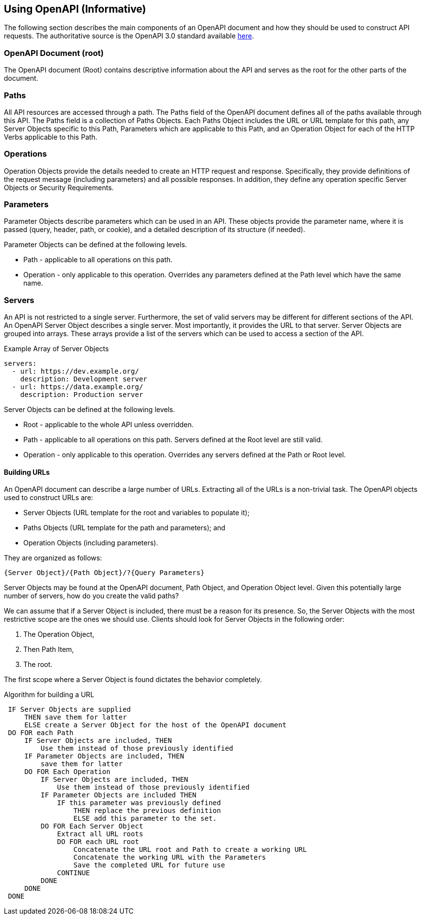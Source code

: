[[oas30-usage-section]]
== Using OpenAPI (Informative)

The following section describes the main components of an OpenAPI document and how they should be used to construct API requests. The authoritative source is the OpenAPI 3.0 standard available https://github.com/OAI/OpenAPI-Specification/blob/master/versions/3.0.3.md#oasObject[here].

=== OpenAPI Document (root)

The OpenAPI document (Root) contains descriptive information about the API and serves as the root for the other parts of the document.

=== Paths

All API resources are accessed through a path. The Paths field of the OpenAPI document defines all of the paths available through this API. The Paths field is a collection of Paths Objects. Each Paths Object includes the URL or URL template for this path, any Server Objects specific to this Path, Parameters which are applicable to this Path, and an Operation Object for each of the HTTP Verbs applicable to this Path.

=== Operations

Operation Objects provide the details needed to create an HTTP request and response. Specifically, they provide definitions of the request message (including parameters) and all possible responses. In addition, they define any operation specific Server Objects or Security Requirements.

=== Parameters

Parameter Objects describe parameters which can be used in an API. These objects provide the parameter name, where it is passed (query, header, path, or cookie), and a detailed description of its structure (if needed).

Parameter Objects can be defined at the following levels.

* Path - applicable to all operations on this path.
* Operation - only applicable to this operation. Overrides any parameters defined at the Path level which have the same name.

=== Servers

An API is not restricted to a single server. Furthermore, the set of valid servers may be different for different sections of the API. An OpenAPI Server Object describes a single server. Most importantly, it provides the URL to that server. Server Objects are grouped into arrays. These arrays provide a list of the servers which can be used to access a section of the API.

.Example Array of Server Objects

[source,YAML]
----
servers:
  - url: https://dev.example.org/
    description: Development server
  - url: https://data.example.org/
    description: Production server
----

Server Objects can be defined at the following levels.

* Root - applicable to the whole API unless overridden.
* Path - applicable to all operations on this path. Servers defined at the Root level are still valid.
* Operation - only applicable to this operation. Overrides any servers defined at the Path or Root level.

==== Building URLs

An OpenAPI document can describe a large number of URLs. Extracting all of the URLs is a non-trivial task. The OpenAPI objects used to construct URLs are:

* Server Objects (URL template for the root and variables to populate it);
* Paths Objects (URL template for the path and parameters); and
* Operation Objects (including parameters).

They are organized as follows:

`{Server Object}/{Path Object}/?{Query Parameters}`

Server Objects may be found at the OpenAPI document, Path Object, and Operation Object level. Given this potentially large number of servers, how do you create the valid paths?

We can assume that if a Server Object is included, there must be a reason for its presence. So, the Server Objects with the most restrictive scope are the ones we should use.  Clients should look for Server Objects in the following order:

. The Operation Object,
. Then Path Item,
. The root.

The first scope where a Server Object is found dictates the behavior completely.

.Algorithm for building a URL
[source,console]
----
 IF Server Objects are supplied
     THEN save them for latter
     ELSE create a Server Object for the host of the OpenAPI document
 DO FOR each Path
     IF Server Objects are included, THEN
         Use them instead of those previously identified
     IF Parameter Objects are included, THEN
         save them for latter
     DO FOR Each Operation
         IF Server Objects are included, THEN
             Use them instead of those previously identified
         IF Parameter Objects are included THEN
             IF this parameter was previously defined
                 THEN replace the previous definition
                 ELSE add this parameter to the set.
         DO FOR Each Server Object
             Extract all URL roots
             DO FOR each URL root
                 Concatenate the URL root and Path to create a working URL
                 Concatenate the working URL with the Parameters
                 Save the completed URL for future use
             CONTINUE
         DONE
     DONE
 DONE
----
